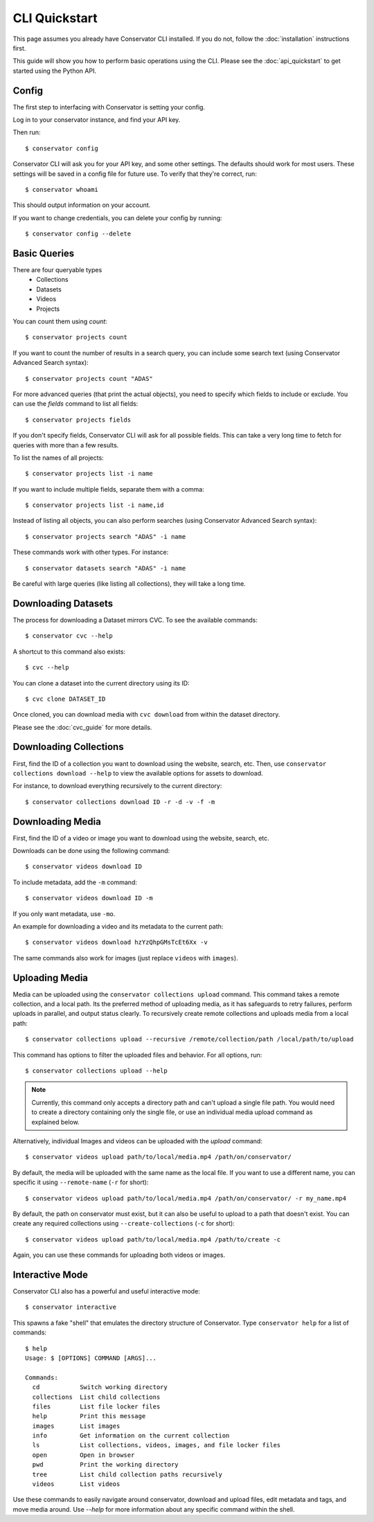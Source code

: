 CLI Quickstart
==============

This page assumes you already have Conservator CLI installed.  If you do not,
follow the :doc:`installation` instructions first.

This guide will show you how to perform basic operations using the CLI.
Please see the :doc:`api_quickstart` to get started using the Python API.

Config
------

The first step to interfacing with Conservator is setting your config.

Log in to your conservator instance, and find your API key.

Then run::

    $ conservator config

Conservator CLI will ask you for your API key, and some other settings.
The defaults should work for most users. These settings will be
saved in a config file for future use. To verify that they're correct, run::

    $ conservator whoami

This should output information on your account.

If you want to change credentials, you can delete your config by running::

    $ conservator config --delete

Basic Queries
-------------

There are four queryable types
    - Collections
    - Datasets
    - Videos
    - Projects

You can count them using `count`::

    $ conservator projects count

If you want to count the number of results in a search query, you can
include some search text (using Conservator Advanced Search syntax)::

    $ conservator projects count "ADAS"

For more advanced queries (that print the actual objects), you need to specify
which fields to include or exclude. You can use the `fields` command to list all
fields::

    $ conservator projects fields

If you don't specify fields, Conservator CLI will ask for all possible fields. This
can take a very long time to fetch for queries with more than a few results.

To list the names of all projects::

    $ conservator projects list -i name

If you want to include multiple fields, separate them with a comma::

    $ conservator projects list -i name,id

Instead of listing all objects, you can also perform searches (using Conservator Advanced
Search syntax)::

    $ conservator projects search "ADAS" -i name

These commands work with other types. For instance::

    $ conservator datasets search "ADAS" -i name

Be careful with large queries (like listing all collections), they will
take a long time.

Downloading Datasets
--------------------

The process for downloading a Dataset mirrors CVC.  To see the available commands::

    $ conservator cvc --help

A shortcut to this command also exists::

    $ cvc --help

You can clone a dataset into the current directory using its ID::

    $ cvc clone DATASET_ID

Once cloned, you can download media with ``cvc download`` from within the dataset
directory.

Please see the :doc:`cvc_guide` for more details.

Downloading Collections
-----------------------

First, find the ID of a collection you want to download using
the website, search, etc.
Then, use ``conservator collections download --help`` to view
the available options for assets to download.

For instance, to download everything recursively to the current
directory::

    $ conservator collections download ID -r -d -v -f -m

Downloading Media
------------------

First, find the ID of a video or image you want to download using
the website, search, etc.

Downloads can be done using the following command::

    $ conservator videos download ID

To include metadata, add the ``-m`` command::

    $ conservator videos download ID -m

If you only want metadata, use ``-mo``.

An example for downloading a video and its metadata to the current path::

    $ conservator videos download hzYzQhpGMsTcEt6Xx -v

The same commands also work for images (just replace ``videos`` with
``images``).

Uploading Media
---------------

Media can be uploaded using the ``conservator collections upload`` command. This
command takes a remote collection, and a local path. Its the preferred method of
uploading media, as it has safeguards to retry failures, perform uploads in parallel,
and output status clearly. To recursively create remote collections and uploads media
from a local path::

    $ conservator collections upload --recursive /remote/collection/path /local/path/to/upload

This command has options to filter the uploaded files and behavior. For all options,
run::

    $ conservator collections upload --help

.. note::
    Currently, this command only accepts a directory path and can't upload a single file
    path. You would need to create a directory containing only the single file, or use
    an individual media upload command as explained below.

Alternatively, individual Images and videos can be uploaded with the `upload` command::

    $ conservator videos upload path/to/local/media.mp4 /path/on/conservator/

By default, the media will be uploaded with the same name as the local file.
If you want to use a different name, you can specific it using ``--remote-name``
(``-r`` for short)::

    $ conservator videos upload path/to/local/media.mp4 /path/on/conservator/ -r my_name.mp4

By default, the path on conservator must exist, but it can also be useful to
upload to a path that doesn't exist. You can create any required collections
using ``--create-collections`` (``-c`` for short)::

    $ conservator videos upload path/to/local/media.mp4 /path/to/create -c

Again, you can use these commands for uploading both videos or images.

Interactive Mode
----------------

Conservator CLI also has a powerful and useful interactive mode::

    $ conservator interactive

This spawns a fake "shell" that emulates the directory structure of
Conservator. Type ``conservator help`` for a list of commands::

    $ help
    Usage: $ [OPTIONS] COMMAND [ARGS]...

    Commands:
      cd           Switch working directory
      collections  List child collections
      files        List file locker files
      help         Print this message
      images       List images
      info         Get information on the current collection
      ls           List collections, videos, images, and file locker files
      open         Open in browser
      pwd          Print the working directory
      tree         List child collection paths recursively
      videos       List videos

Use these commands to easily navigate around conservator,
download and upload files, edit metadata and tags, and
move media around.  Use `--help` for more information
about any specific command within the shell.
